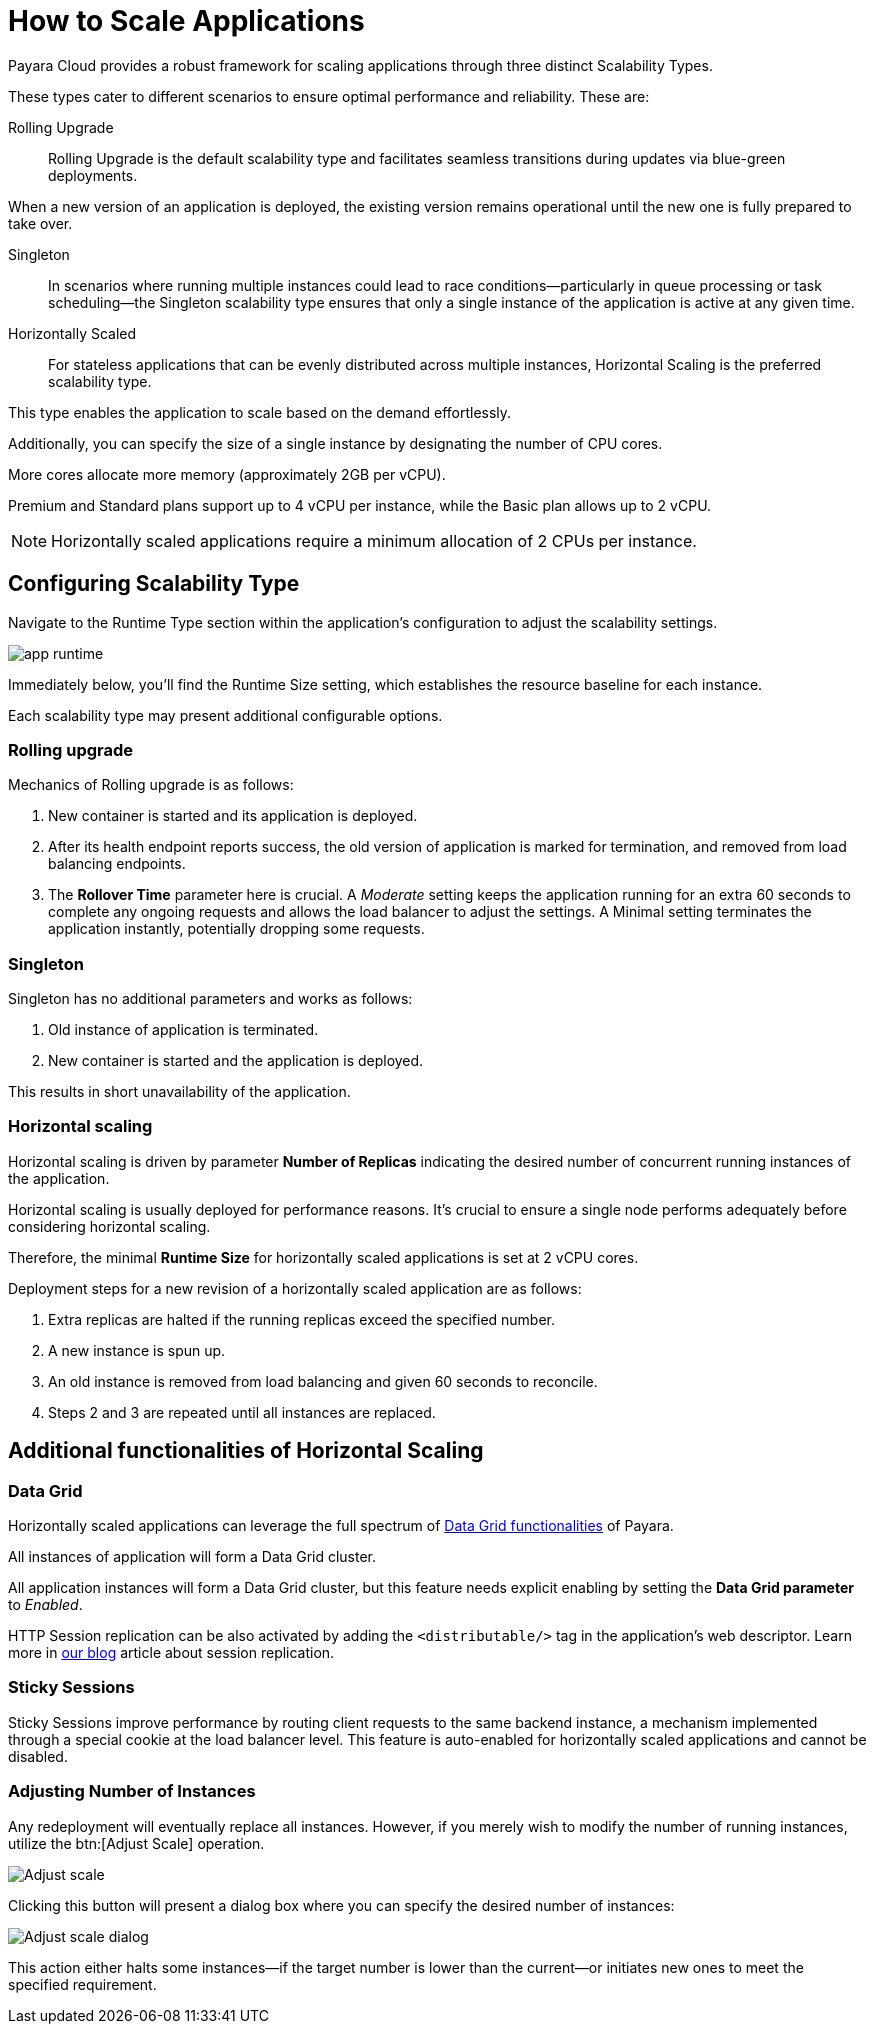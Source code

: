 = How to Scale Applications

Payara Cloud provides a robust framework for scaling applications through three distinct Scalability Types.

These types cater to different scenarios to ensure optimal performance and reliability. These are:

Rolling Upgrade::
Rolling Upgrade is the default scalability type and facilitates seamless transitions during updates via blue-green deployments.

When a new version of an application is deployed, the existing version remains operational until the new one is fully prepared to take over.

Singleton::
In scenarios where running multiple instances could lead to race conditions—particularly in queue processing or task scheduling—the Singleton scalability type ensures that only a single instance of the application is active at any given time.

Horizontally Scaled::
For stateless applications that can be evenly distributed across multiple instances, Horizontal Scaling is the preferred scalability type.

This type enables the application to scale based on the demand effortlessly.

Additionally, you can specify the size of a single instance by designating the number of CPU cores.

More cores allocate more memory (approximately 2GB per vCPU).

Premium and Standard plans support up to 4 vCPU per instance, while the Basic plan allows up to 2 vCPU.

NOTE:  Horizontally scaled applications require a minimum allocation of 2 CPUs per instance.

== Configuring Scalability Type

Navigate to the Runtime Type section within the application's configuration to adjust the scalability settings.

image::clustering/app-runtime.png[]

Immediately below, you’ll find the Runtime Size setting, which establishes the resource baseline for each instance.

Each scalability type may present additional configurable options.

=== Rolling upgrade

Mechanics of Rolling upgrade is as follows:

. New container is started and its application is deployed.
. After its health endpoint reports success, the old version of application is marked for termination, and removed from load balancing endpoints.
. The *Rollover Time* parameter here is crucial.
A _Moderate_ setting keeps the application running for an extra 60 seconds to complete any ongoing requests and allows the load balancer to adjust the settings.
A Minimal setting terminates the application instantly, potentially dropping some requests.

=== Singleton

Singleton has no additional parameters and works as follows:

. Old instance of application is terminated.
. New container is started and the application is deployed.

This results in short unavailability of the application.

=== Horizontal scaling

Horizontal scaling is driven by parameter *Number of Replicas* indicating the desired number of concurrent running instances of the application.

Horizontal scaling is usually deployed for performance reasons.
It's crucial to ensure a single node performs adequately before considering horizontal scaling.

Therefore, the minimal *Runtime Size* for horizontally scaled applications is set at 2 vCPU cores.

Deployment steps for a new revision of a horizontally scaled application are as follows:

. Extra replicas are halted if the running replicas exceed the specified number.
. A new instance is spun up.
. An old instance is removed from load balancing and given 60 seconds to reconcile.
. Steps 2 and 3 are repeated until all instances are replaced.

== Additional functionalities of Horizontal Scaling

=== Data Grid

Horizontally scaled applications can leverage the full spectrum of https://docs.payara.fish/enterprise/docs/Technical%20Documentation/Payara%20Server%20Documentation/Server%20Configuration%20And%20Management/Domain%20Data%20Grid%20And%20Hazelcast/Overview.html[Data Grid functionalities] of Payara.

All instances of application will form a Data Grid cluster.

All application instances will form a Data Grid cluster, but this feature needs explicit enabling by setting the *Data Grid parameter* to _Enabled_.

HTTP Session replication can be also activated by adding the `<distributable/>` tag in the application's web descriptor.
Learn more in https://blog.payara.fish/session-replication-in-payara-server-with-hazelcast[our blog] article about session replication.

=== Sticky Sessions

Sticky Sessions improve performance by routing client requests to the same backend instance, a mechanism implemented through a special cookie at the load balancer level.
This feature is auto-enabled for horizontally scaled applications and cannot be disabled.

=== Adjusting Number of Instances

Any redeployment will eventually replace all instances.
However, if you merely wish to modify the number of running instances, utilize the btn:[Adjust Scale] operation.

image::clustering/Adjust scale.png[]

Clicking this button will present a dialog box where you can specify the desired number of instances:

image::clustering/Adjust scale dialog.png[]

This action either halts some instances—if the target number is lower than the current—or initiates new ones to meet the specified requirement.